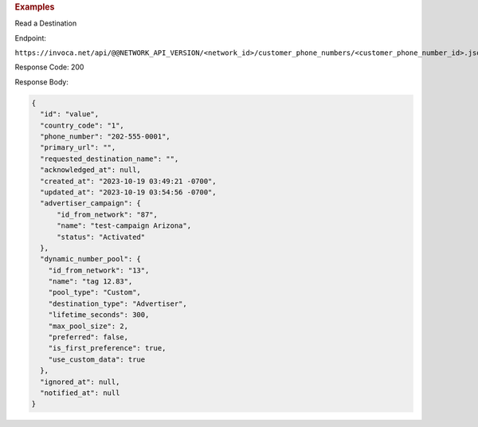 

.. container:: endpoint-long-description

  .. rubric:: Examples

  Read a Destination

  Endpoint:

  ``https://invoca.net/api/@@NETWORK_API_VERSION/<network_id>/customer_phone_numbers/<customer_phone_number_id>.json``

  Response Code: 200

  Response Body:

  .. code-block:: json

    {
      "id": "value",
      "country_code": "1",
      "phone_number": "202-555-0001",
      "primary_url": "",
      "requested_destination_name": "",
      "acknowledged_at": null,
      "created_at": "2023-10-19 03:49:21 -0700",
      "updated_at": "2023-10-19 03:54:56 -0700",
      "advertiser_campaign": {
          "id_from_network": "87",
          "name": "test-campaign Arizona",
          "status": "Activated"
      },
      "dynamic_number_pool": {
        "id_from_network": "13",
        "name": "tag 12.83",
        "pool_type": "Custom",
        "destination_type": "Advertiser",
        "lifetime_seconds": 300,
        "max_pool_size": 2,
        "preferred": false,
        "is_first_preference": true,
        "use_custom_data": true
      },
      "ignored_at": null,
      "notified_at": null
    }

  .. raw:: html
